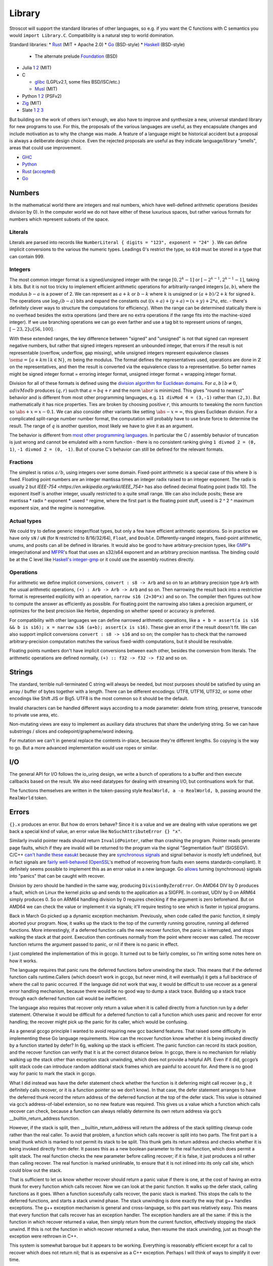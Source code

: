 Library
#######

Stroscot will support the standard libraries of other languages, so e.g. if you want the C functions with C semantics you would ``import Library.C``. Compatibility is a natural step to world domination.

Standard libraries:
* `Rust <https://github.com/rust-lang/rust/tree/master/library>`__ (MIT + Apache 2.0)
* `Go <https://github.com/golang/go/tree/master/src>`__ (BSD-style)
* `Haskell <https://gitlab.haskell.org/ghc/ghc/-/tree/master/libraries>`__ (BSD-style)

  * The alternate prelude `Foundation <https://github.com/haskell-foundation/foundation>`__ (BSD)

* Julia `1 <https://github.com/JuliaLang/julia/tree/master/base>`__ `2 <https://github.com/JuliaLang/julia/tree/master/stdlib>`__ (MIT)
* C

  * `glibc <https://sourceware.org/git/?p=glibc.git;a=tree>`__ (LGPLv2.1, some files BSD/ISC/etc.)
  * `Musl <https://git.musl-libc.org/cgit/musl/tree/>`__ (MIT)

* Python `1 <https://github.com/python/cpython/tree/master/Modules>`__ `2 <https://github.com/python/cpython/tree/master/Lib>`__ (PSFv2)
* `Zig <https://github.com/ziglang/zig/tree/master/lib/std>`__ (MIT)
* Slate `1 <https://github.com/briantrice/slate-language/tree/master/src/core>`__ `2 <https://github.com/briantrice/slate-language/tree/master/src/lib>`__ `3 <https://github.com/briantrice/slate-language/tree/master/src/i18n>`__

But building on the work of others isn't enough, we also have to improve and synthesize a new, universal standard library for new programs to use. For this, the proposals of the various languages are useful, as they encapsulate changes and include motivation as to why the change was made. A feature of a language might be historical accident but a proposal is always a deliberate design choice. Even the rejected proposals are useful as they indicate language/library "smells", areas that could use improvement.

* `GHC <https://github.com/ghc-proposals/ghc-proposals/pulls>`__
* `Python <https://github.com/python/peps>`__
* `Rust <https://github.com/rust-lang/rfcs/pulls>`__ (`accepted <https://rust-lang.github.io/rfcs/>`__)
* `Go <https://github.com/golang/go/labels/Proposal>`__

Numbers
=======

In the mathematical world there are integers and real numbers, which have well-defined arithmetic operations (besides division by 0). In the computer world we do not have either of these luxurious spaces, but rather various formats for numbers which represent subsets of the space.

Literals
--------

Literals are parsed into records like ``NumberLiteral { digits = "123", exponent = "24" }``. We can define implicit conversions to the various the numeric types. Leadings 0's restrict the type, so ``010`` must be stored in a type that can contain 999.

Integers
--------

.. raw:: html

  <div style="display: none">
  \[
  \newcommand{\seq}[1]{{\langle #1 \rangle}}
  \newcommand{\abs}[1]{{\vert #1 \rvert}}
  \newcommand{\sem}[1]{[\![ #1 ]\!]}
  \]
  </div>


The most common integer format is a signed/unsigned integer with the range :math:`[0,2^{k}-1]` or :math:`[-2^{k-1},2^{k-1}-1]`, taking :math:`k` bits. But it is not too tricky to implement efficient arithmetic operations for arbitrarily-ranged integers :math:`[a,b)`, where the modulus :math:`b-a` is a power of 2. We can represent as :math:`a+k` or :math:`b-k` where :math:`k` is unsigned or :math:`(a+b)/2 + k` for signed :math:`k`. The operations use :math:`\log_2 (b-a)` bits and expand the constants out (:math:`(x+a)+(y+a)=(x+y)+2*a`, etc. - there's definitely clever ways to structure the computations for efficiency). When the range can be determined statically there is no overhead besides the extra operations (and there are no extra operations if the range fits into the machine-sized integer). If we use branching operations we can go even farther and use a tag bit to represent unions of ranges, :math:`[-23,2] \cup [56,100]`.

With these extended ranges, the key difference between "signed" and "unsigned" is not that signed can represent negative numbers, but rather that signed integers represent an unbounded integer, that errors if the result is not representable (overflow, underflow, gap missing), while unsigned integers represent equivalence classes :math:`\sem{a} = \{ a + k m \mid k \in \mathbb{N} \}`, :math:`m` being the modulus. The format defines the representatives used, operations are done in :math:`\mathbb{Z}` on the representatives, and then the result is converted via the equivalence class to a representative. So better names might be signed integer format = erroring integer format, unsigned integer format = wrapping integer format.

Division for all of these formats is defined using the `division algorithm for Euclidean domains <https://en.wikipedia.org/wiki/Euclidean_domain>`__. For :math:`a, b \mid b \neq 0`, :math:`a divMod b` produces :math:`(q,r)` such that :math:`a = bq + r` and the norm :math:`\abs{r}` is minimized. This gives "round to nearest" behavior and is different from most other programming languages, e.g. ``11 divMod 4 = (3,-1)`` rather than ``(2,3)``. But mathematically it has nice properties. Ties are broken by choosing positive :math:`r`, this amounts to tweaking the norm function so :math:`\abs{+x} = x - 0.1`. We can also consider other variants like setting :math:`\abs{-x} = \infty`, this gives Euclidean division. For a complicated split-range number number format, the computation will probably have to use brute force to determine the result. The range of :math:`q` is another question, most likely we have to give it as an argument.

The behavior is different from `most other programming languages <https://en.wikipedia.org/wiki/Modulo_operation#In_programming_languages>`__. In particular the C / assembly behavior of truncation is just wrong and cannot be emulated with a norm function - there is no consistent ranking giving ``1 divmod 2 = (0, 1)``, ``-1 divmod 2 = (0, -1)``. But of course C's behavior can still be defined for the relevant formats.

Fractions
---------

The simplest is ratios :math:`a / b`, using integers over some domain. Fixed-point arithmetic is a special case of this where :math:`b` is fixed. Floating point numbers are an integer mantissa times an integer radix raised to an integer exponent. The radix is usually 2 but `IEEE-754 <https://en.wikipedia.org/wiki/IEEE_754>` has also defined decimal floating point (radix 10). The exponent itself is another integer, usually restricted to a quite small range. We can also include posits; these are mantissa * radix ^ exponent * useed ^ regime, where the first part is the floating point stuff, useed is 2 ^ 2 ^ maximum exponent size, and the regime is nonnegative.

Actual types
------------

We could try to define generic integer/float types, but only a few have efficient arithmetic operations. So in practice we have only ``sN`` / ``uN`` (for ``N`` restricted to 8/16/32/64), ``Float``, and ``Double``. Differently-ranged integers, fixed-point arithmetic, unums, and posits can all be defined in libraries. It would also be good to have arbitrary-precision types, like `GMP <https://gmplib.org/>`__'s integer/rational and `MFPR <https://www.mpfr.org/>`__'s float that uses an s32/s64 exponent and an arbitrary precision mantissa. The binding could be at the C level like `Haskell's integer-gmp <https://hackage.haskell.org/package/integer-gmp>`__ or it could use the assembly routines directly.

Operations
----------

For arithmetic we define implicit conversions, ``convert : s8 -> Arb`` and so on to an arbitrary precision type ``Arb`` with the usual arithmetic operations, ``(+) : Arb -> Arb -> Arb`` and so on. Then narrowing the result back into a restrictive format is represented explicitly with an operation, ``narrow s16 (2+30*x)`` and so on. The compiler then figures out how to compute the answer as efficiently as possible. For floating point the narrowing also takes a precision argument, or optimizes for the best precision like Herbie, depending on whether speed or accuracy is preferred.

For compatibility with other languages we can define narrowed arithmetic operations, like ``a + b = assert(a is s16 && b is s16); x = narrow s16 (a+b); assert(x is s16)``. These give an error if the result doesn't fit. We can also support implicit conversions ``convert : s8 -> s16`` and so on; the compiler has to check that the narrowed arbitrary-precision computation matches the various fixed-width computations, but it should be resolvable.

Floating points numbers don't have implicit conversions between each other, besides the conversion from literals. The arithmetic operations are defined normally, ``(+) :: f32 -> f32 -> f32`` and so on.

Strings
=======

The standard, terrible null-terminated C string will always be needed, but most purposes should be satisfied by using an array / buffer of bytes together with a length. There can be different encodings: UTF8, UTF16, UTF32, or some other encodings like Shift JIS or Big5. UTF8 is the most common so it should be the default.

Invalid characters can be handled different ways according to a mode parameter: delete from string, preserve, transcode to private use area, etc.

Non-mutating views are easy to implement as auxiliary data structures that share the underlying string. So we can have substrings / slices and codepoint/grapheme/word indexing.

For mutation we can't in general replace the contents in-place, because they're different lengths. So copying is the way to go. But a more advanced implementation would use ropes or similar.

I/O
===

The general API for I/O follows the io_uring design, we write a bunch of operations to a buffer and then execute callbacks based on the result.
We also need datatypes for dealing with streaming I/O, but continuations work for that.

The functions themselves are written in the token-passing style ``RealWorld, a -o RealWorld, b``, passing around the ``RealWorld`` token.

Errors
======

``{}.x`` produces an error. But how do errors behave? Since it is a value and we are dealing with value operations we get back a special kind of value, an error value like ``NoSuchAttributeError {} "x"``.

Similarly invalid pointer reads should return ``InvalidPointer``, rather than crashing the program. Pointer reads generate page faults, which if they are invalid will be returned to the program via the signal "Segmentation fault" (SIGSEGV). C/C++ `can't handle these easukt <https://stackoverflow.com/questions/2350489/how-to-catch-segmentation-fault-in-linux>`__ because they are `synchronous signals <https://lwn.net/Articles/414618/>`__ and signal behavior is mostly left undefined, but in fact signals are `fairly well-behaved <https://hackaday.com/2018/11/21/creating-black-holes-division-by-zero-in-practice/>`__ (`OpenSSL <https://sources.debian.org/src/openssl/1.1.1k-1/crypto/s390xcap.c/?hl=48#L48>`__'s method of recovering from faults even seems standards-compliant). It definitely seems possible to implement this as an error value in a new language. Go `allows <https://stackoverflow.com/questions/43212593/handling-sigsegv-with-recover>`__ turning (synchronous) signals into "panics" that can be caught with recover.

Division by zero should be handled in the same way, producing ``DivisionByZeroError``. On AMD64 DIV by 0 produces a fault, which on Linux the kernel picks up and sends to the application as a SIGFPE. In contrast, UDIV by 0 on ARM64 simply produces 0. So on ARM64 handling division by 0 requires checking if the argument is zero beforehand. But on AMD64 we can check the value or implement it via signals; it'll require testing to see which is faster in typical programs.



Back in March Go picked up a dynamic exception mechanism. Previously, when code called the panic function, it simply aborted your program. Now, it walks up the stack to the top of the currently running goroutine, running all deferred functions. More interestingly, if a deferred function calls the new recover function, the panic is interrupted, and stops walking the stack at that point. Execution then continues normally from the point where recover was called. The recover function returns the argument passed to panic, or nil if there is no panic in effect.

I just completed the implementation of this in gccgo. It turned out to be fairly complex, so I’m writing some notes here on how it works.

The language requires that panic runs the deferred functions before unwinding the stack. This means that if the deferred function calls runtime.Callers (which doesn’t work in gccgo, but never mind, it will eventually) it gets a full backtrace of where the call to panic occurred. If the language did not work that way, it would be difficult to use recover as a general error handling mechanism, because there would be no good way to dump a stack trace. Building up a stack trace through each deferred function call would be inefficient.

The language also requires that recover only return a value when it is called directly from a function run by a defer statement. Otherwise it would be difficult for a deferred function to call a function which uses panic and recover for error handling; the recover might pick up the panic for its caller, which would be confusing.

As a general gccgo principle I wanted to avoid requiring new gcc backend features. That raised some difficulty in implementing these Go language requirements. How can the recover function know whether it is being invoked directly by a function started by defer? In 6g, walking up the stack is efficient. The panic function can record its stack position, and the recover function can verify that it is at the correct distance below. In gccgo, there is no mechanism for reliably walking up the stack other than exception stack unwinding, which does not provide a helpful API. Even if it did, gccgo’s split stack code can introduce random additional stack frames which are painful to account for. And there is no good way for panic to mark the stack in gccgo.

What I did instead was have the defer statement check whether the function is it deferring might call recover (e.g., it definitely calls recover, or it is a function pointer so we don’t know). In that case, the defer statement arranges to have the deferred thunk record the return address of the deferred function at the top of the defer stack. This value is obtained via gcc’s address-of-label extension, so no new feature was required. This gives us a value which a function which calls recover can check, because a function can always reliably determine its own return address via gcc’s __builtin_return_address function.

However, if the stack is split, then __builtin_return_address will return the address of the stack splitting cleanup code rather than the real caller. To avoid that problem, a function which calls recover is split into two parts. The first part is a small thunk which is marked to not permit its stack to be split. This thunk gets its return address and checks whether it is being invoked directly from defer. It passes this as a new boolean parameter to the real function, which does permit a split stack. The real function checks the new parameter before calling recover; if it is false, it just produces a nil rather than calling recover. The real function is marked uninlinable, to ensure that it is not inlined into its only call site, which could blow out the stack.

That is sufficient to let us know whether recover should return a panic value if there is one, at the cost of having an extra thunk for every function which calls recover. Now we can look at the panic function. It walks up the defer stack, calling functions as it goes. When a function sucessfully calls recover, the panic stack is marked. This stops the calls to the deferred functions, and starts a stack unwind phase. The stack unwinding is done exactly the way that g++ handles exceptions. The g++ exception mechanism is general and cross-language, so this part was relatively easy. This means that every function that calls recover has an exception handler. The exception handlers are all the same: if this is the function in which recover returned a value, then simply return from the current function, effectively stopping the stack unwind. If this is not the function in which recover returned a value, then resume the stack unwinding, just as though the exception were rethrown in C++.

This system is somewhat baroque but it appears to be working. Everything is reasonably efficient except for a call to recover which does not return nil; that is as expensive as a C++ exception. Perhaps I will think of ways to simplify it over time.



Throwing an exception in C++ requires more than unwinding the stack. As the program unwinds, local variable destructors must be executed. Catch clauses must be examined to see if they should catch the exception. Exception specifications must be checked to see if the exception should be redirected to the unexpected handler. Similar issues arise in Go, Java, and even C when using gcc’s cleanup function attribute.

As I described earlier, each CIE in the unwind data may contain a pointer to a personality function, and each FDE may contain a pointer to the LSDA, the Language Specific Data Area. Each language has its own personality function. The LSDA is only used by the personality function, so it could in principle differ for each language. However, at least for gcc, every language uses the same format, since the LSDA is generated by the language-independent middle-end.

The personality function takes five arguments:

    A int version number, currently 1.
    A bitmask of actions.
    An exception class, a 64-bit unsigned integer which is specific to a language.
    A pointer to information about the specific exception being thrown.
    Unwinder state information.

The exception class permits code written in one language to work correctly when an exception is thrown by code written in a different language. The value for g++ is
“GNUCC++\0” (or “GNUCC++\1” for a dependent exception, which is used when rethrowing an exception). The value for Go is “GNUCGO\0\0”. The exception specific information can only be examined if the exception class is recognized.

Unwinding the stack for an exception is done in two phases. In the first phase, the unwinder walks up the stack passing the action _UA_SEARCH_PHASE (which has the value 1) to each personality function that it finds. The personality function should examine the LSDA to see if there is a handler for the exception being thrown. It should return _URC_HANDLER_FOUND (6) if there is or _URC_CONTINUE_UNWIND (8) if there isn’t. The search phase will continue until a handler is found or until the top of the stack is reached. The unwinder will not actually change anything while walking. If the top of the stack is reached the unwinder will simply return, and the calling code will take the appropriate action, which for C++ is to call std::terminate. Because of the two phase unwinding approach, if std::terminate dumps core, a backtrace will show the code which threw the exception.

If a handler is found, the second phase begins. The unwinder walks up the stack passing the action _UA_CLEANUP_PHASE (2) to each personality function. The unwinder will also set _UA_FORCE_UNWIND (8) in the actions bitmask if the personality function may not catch the exception, because the unwinding is happening due to some event like thread cancellation. The unwinder will walk up the stack until it finds the handler—the stack frame for which the personality function returned _URC_HANDLER_FOUND. When it calls that function, the unwinder will pass _UA_HANDLER_FRAME (4) in the actions bitmask. This time, the unwinder will changes things as it goes, removing stack frames.

In order to run destructors, the personality function will call _Unwind_SetIP on the context parameter to set the program counter to point to the cleanup routine, and then return _URC_INSTALL_CONTEXT (7) to tell the unwinder to branch to the current context. The address which starts the cleanup is known as a landing pad. The cleanup should do whatever it needs to do, and then call _Unwind_Resume. The exception information needs to be passed to _Unwind_Resume. The personality routine arranges to pass the exception information to the cleanup by calling _Unwind_SetGR passing __builtin_eh_return_data_regno(0) and the exception information passed to the personality routine. Each target which supports this approach has to dedicate two registers to holding exception information. This is the first one.

The personality function which finds the handler works pretty much the same way. It may also use _Unwind_SetGR to set a value in __builtin_eh_return_data_regno(1) to indicate which exception was found. The exception handler may rethrow the exception via _Unwind_RaiseException or it may simply continue a normal execution path.

At this point we’ve seen everything except how the personality function decides whether it needs to run a cleanup or catch an exception. The personality function makes this decision based on the LSDA. As mentioned above, while the LSDA could be language dependent, in practice it is not. There is a different personality function for each language, but they all do more or less the same thing, omitting aspects which are not relevant for the language (e.g., there is a personality function for C, but it only runs cleanups and does not bother to look for exception handlers).

The LSDA is found in the section .gcc_except_table (the personality function is just a function and lives in the .text section as usual). The personality function gets a pointer to it by calling _Unwind_GetLanguageSpecificData. The LSDA starts with the following fields:

    A 1 byte encoding of the following field (a DW_EH_PE_xxx value).
    If the encoding is not DW_EH_PE_omit, the landing pad base. This is the base from which landing pad offsets are computed. If this is omitted, the base comes from calling _Unwind_GetRegionStart, which returns the beginning of the code described by the current FDE. In practice this field is normally omitted.
    A 1 byte encoding of the entries in the type table (a DW_EH_PE_xxx value).
    If the encoding is not DW_EH_PE_omit, the types table pointer. This is an unsigned LEB128 value, and is the byte offset from this field to the start of the types table used for exception matching.
    A 1 byte encoding of the fields in the call-site table (a DW_EH_PE_xxx value).
    An unsigned LEB128 value holding the length in bytes of the call-site table.

This header is immediately followed by the call-site table. Each entry in the call-site table has four fields. The number of bytes in the header gives the total length. Each entry in the call-site table describes a particular sequence of instructions within the function that the FDE desribes.

    The start of the instructions for the current call site, a byte offset from the landing pad base. This is encoded using the encoding from the header.
    The length of the instructions for the current call site, in bytes. This is encoded using the encoding from the header.
    A pointer to the landing pad for this sequence of instructions, or 0 if there isn’t one. This is a byte offset from the landing pad base. This is encoded using the encoding from the header.
    The action to take, an unsigned LEB128. This is 1 plus a byte offset into the action table. The value zero means that there is no action.

The call-site table is sorted by the start address field. If the personality function finds that there is no entry for the current PC in the call-site table, then there is no exception information. This should not happen in normal operation, and in C++ will lead to a call to std::terminate. If there is an entry in the call-site table, but the landing pad is zero, then there is nothing to do: there are no destructors to run or exceptions to catch. This is a normal case, and the unwinder will simply continue. If the action record is zero, then there are destructors to run but no exceptions to catch. The personality function will arrange to run the destructors as described above, and unwinding will continue.

Otherwise, we have an offset into the action table. Each entry in the action table is a pair of signed LEB128 values. The first number is a type filter. The second number is a byte offset to the next entry in the action table. A byte offset of 0 ends the current set of actions.

A type filter of zero indicates a cleanup, which is the same as an action record of zero in the call-site table. This means that there is a cleanup to be called even if none of the types match.

A positive type filter is an index into the types table. This is a negative index: the value 1 means the entry preceding the types table base, 2 means the entry before that, etc. The size of entries in the types table comes from the encoding in the header, as does the base of the types table. Each entry in the types table is a pointer to a type information structure. If this type information structure matches the type of the exception, then we have found a handler for this exception. The type filter value is a switch value will be passed to the handler in exception register 1. The actual comparison of the type information, and determining the type information from the exception pointer, really is language dependent. In C++ this is a pointer to a std::type_info structure. A NULL pointer in the types table is a catch-all handler.

A negative type filter is a byte offset into the types table of a NULL terminated list of pointers to type information structures. If the type of the current exception does not match any of the entries in the list, then there is an exception specification error. This is treated as an exception handler with a negative switch value.

I think that covers everything about how gcc unwinds the stack and throws exceptions.


If you followed my last post, you will see that in order to unwind the stack you have to find the FDE associated with a given program counter value. There are two steps to this problem. The first one is finding the CIEs and FDEs at all. The second one is, given the set of FDEs, finding the one you need.

The old way this worked was that gcc would create a global constructor which called the function __register_frame_info, passing a pointer to the .eh_frame data and a pointer to the object. The latter pointer would indicate the shared library, and was used to deregister the information after a dlclose. When looking for an FDE, the unwinder would walk through the registered frames, and sort them. Then it would use the sorted list to find the desired FDE.

The old way still works, but these days, at least on GNU/Linux, the sorting is done at link time, which is better than doing it at runtime. Both gold and the GNU linker support an option --eh-frame-hdr which tell them to construct a header for all the .eh_frame sections. This header is placed in a section named .eh_frame_hdr and also in a PT_GNU_EH_FRAME segment. At runtime the unwinder can find all the PT_GNU_EH_FRAME segments by calling dl_iterate_phdr.

The format of the .eh_frame_hdr section is as follows:

    A 1 byte version number, currently 1.
    A 1 byte encoding of the pointer to the exception frames. This is a DW_EH_PE_xxx value. It is normally DW_EH_PE_pcrel | DW_EH_PE_sdata4, meaning a 4 byte relative offset.
    A 1 byte encoding of the count of the number of FDEs in the lookup table. This is a DW_EH_PE_xxx value. It is normally DW_EH_PE_udata4, meaning a 4 byte unsigned count.
    A 1 byte encoding of the entries in the lookup table. This is a DW_EH_PE_xxx value. It is normally DW_EH_PE_datarel | DW_EH_PE_sdata4, meaning a 4 byte offset from the start of the .eh_frame_hdr section. That is the only encoding that gcc’s current unwind library supports.
    A pointer to the contents of the .eh_frame section, encoded as indicated by the second byte in the header. This pointer is only used if the format of the lookup table is not supported or is for some reason omitted..
    The number of FDE pointers in the table, encoded as indicated by the third byte in the header. If there are no FDEs, the encoding can be DW_EH_PE_omit and this number will not be present.
    The lookup table itself, starting at a 4-byte aligned address in memory. Assuming the fourth byte in the header is DW_EH_PE_datarel | DW_EH_PE_sdata4, each entry in the table is 8 bytes long. The first four bytes are an offset to the initial PC value for the FDE. The last four byte are an offset to the FDE data itself. The table is sorted by starting PC.

Since FDEs do not overlap, this table is sufficient for the stack unwinder to quickly find the relevant FDE if there is one.


When gcc generates code that handles exceptions, it produces tables that describe how to unwind the stack. These tables are found in the .eh_frame section. The format of the .eh_frame section is very similar to the format of a DWARF .debug_frame section. Unfortunately, it is not precisely identical. I don’t know of any documentation which describes this format. The following should be read in conjunction with the relevant section of the DWARF standard, available from http://dwarfstd.org.

The .eh_frame section is a sequence of records. Each record is either a CIE (Common Information Entry) or an FDE (Frame Description Entry). In general there is one CIE per object file, and each CIE is associated with a list of FDEs. Each FDE is typically associated with a single function. The CIE and the FDE together describe how to unwind to the caller if the current instruction pointer is in the range covered by the FDE.

There should be exactly one FDE covering each instruction which may be being executed when an exception occurs. By default an exception can only occur during a function call or a throw. When using the -fnon-call-exceptions gcc option, an exception can also occur on most memory references and floating point operations. When using -fasynchronous-unwind-tables, the FDE will cover every instruction, to permit unwinding from a signal handler.

The general format of a CIE or FDE starts as follows:

    Length of record. Read 4 bytes. If they are not 0xffffffff, they are the length of the CIE or FDE record. Otherwise the next 64 bits holds the length, and this is a 64-bit DWARF format. This is like .debug_frame.
    A 4 byte ID. For a CIE this is 0. For an FDE it is the byte offset from this field to the start of the CIE with which this FDE is associated. The byte offset goes to the length record of the CIE. A positive value goes backward; that is, you have to subtract the value of the ID field from the current byte position to get the CIE position. This differs from .debug_frame in that the offset is relative rather than being an offset into the .debug_frame section.

A CIE record continues as follows:

    1 byte CIE version. As of this writing this should be 1 or 3.
    NUL terminated augmentation string. This is a sequence of characters. Very old versions of gcc used the string “eh” here, but I won’t document that. This is described further below.
    Code alignment factor, an unsigned LEB128 (LEB128 is a DWARF encoding for numbers which I won’t describe here). This should always be 1 for .eh_frame.
    Data alignment factor, a signed LEB128. This is a constant factored out of offset instructions, as in .debug_frame.
    The return address register. In CIE version 1 this is a single byte; in CIE version 3 this is an unsigned LEB128. This indicates which column in the frame table represents the return address.

The next fields of the CIE depend on the augmentation string.

    If the augmentation string starts with ‘z’, we now find an unsigned LEB128 which is the length of the augmentation data, rounded up so that the CIE ends on an address boundary. This is used to skip to the end of the augmentation data if an unrecognized augmentation character is seen.
    If the next character in the augmentation string is ‘L’, the next byte in the CIE is the LSDA (Language Specific Data Area) encoding. This is a DW_EH_PE_xxx value (described later). The default is DW_EH_PE_absptr.
    If the next character in the augmentation string is ‘R’, the next byte in the CIE is the FDE encoding. This is a DW_EH_PE_xxx value. The default is DW_EH_PE_absptr.
    The character ‘S’ in the augmentation string means that this CIE represents a stack frame for the invocation of a signal handler. When unwinding the stack, signal stack frames are handled slightly differently: the instruction pointer is assumed to be before the next instruction to execute rather than after it.
    If the next character in the augmentation string is ‘P’, the next byte in the CIE is the personality encoding, a DW_EH_PE_xxx value. This is followed by a pointer to the personality function, encoded using the personality encoding. I’ll describe the personality function some other day.

The remaining bytes are an array of DW_CFA_xxx opcodes which define the initial values for the frame table. This is then followed by DW_CFA_nop padding bytes as required to match the total length of the CIE.

An FDE starts with the length and ID described above, and then continues as follows.

    The starting address to which this FDE applies. This is encoded using the FDE encoding specified by the associated CIE.
    The number of bytes after the start address to which this FDE applies. This is encoded using the FDE encoding.
    If the CIE augmentation string starts with ‘z’, the FDE next has an unsigned LEB128 which is the total size of the FDE augmentation data. This may be used to skip data associated with unrecognized augmentation characters.
    If the CIE does not specify DW_EH_PE_omit as the LSDA encoding, the FDE next has a pointer to the LSDA, encoded as specified by the CIE.

The remaining bytes in the FDE are an array of DW_CFA_xxx opcodes which set values in the frame table for unwinding to the caller.

The DW_EH_PE_xxx encodings describe how to encode values in a CIE or FDE. The basic encoding is as follows:

    DW_EH_PE_absptr = 0x00: An absolute pointer. The size is determined by whether this is a 32-bit or 64-bit address space, and will be 32 or 64 bits.
    DW_EH_PE_omit = 0xff: The value is omitted.
    DW_EH_PE_uleb128 = 0x01: The value is an unsigned LEB128.
    DW_EH_PE_udata2 = 0x02, DW_EH_PE_udata4 = 0x03, DW_EH_PE_udata8 = 0x04: The value is stored as unsigned data with the specified number of bytes.
    DW_EH_PE_signed = 0x08: A signed number. The size is determined by whether this is a 32-bit or 64-bit address space. I don’t think this ever appears in a CIE or FDE in practice.
    DW_EH_PE_sleb128 = 0x09: A signed LEB128. Not used in practice.
    DW_EH_PE_sdata2 = 0x0a, DW_EH_PE_sdata4 = 0x0b, DW_EH_PE_sdata8 = 0x0c: The value is stored as signed data with the specified number of bytes. Not used in practice.

In addition the above basic encodings, there are modifiers.

    DW_EH_PE_pcrel = 0x10: Value is PC relative.
    DW_EH_PE_textrel = 0x20: Value is text relative.
    DW_EH_PE_datarel = 0x30: Value is data relative.
    DW_EH_PE_funcrel = 0x40: Value is relative to start of function.
    DW_EH_PE_aligned = 0x50: Value is aligned: padding bytes are inserted as required to make value be naturally aligned.
    DW_EH_PE_indirect = 0x80: This is actually the address of the real value.

If you follow all that, and also read up on .debug_frame, then you have enough information to unwind the stack at runtime, e.g. to implement glibc’s backtrace function. Later I’ll describe the LSDA and the personality function, which work together to implement exception catching on top of stack unwinding.

Traces
------

Most operations on an error will produce another error, e.g. ``case {}.x of 1 -> ...`` produces ``MissingCaseError (NoSuchAttributeError ...)``. So the error bubbles up until we get something that has a catch-all to handle errors, e.g. the main program handler that prints the error and exits. With fancy formatting the nested errors will look like a stacktrace - but the stack is the stack of future operations, rather than where the program has been.

We can redefine this error value to be something else, e.g. add a definition ``NoSuchAttributeError {} "x" = 3``. Then ``{}.x == 3`` and the error is silenced. Similarly we can do ``case {}.x of NoSuchAttributeError {} "x" -> 3``, or pass the error to a function that does such error-handling.

The errors can also keep track of their continuation, e.g. a ``MissingCaseError`` can store its continuation ``\x -> case x of ...``. These compose up the stack so that we can pass in a value at any point and resume computing.

State
-----

For a stateful function, the ``RealWorld`` token also is replaced with an error value. So no further states can be executed until the error is handled. But the error value itself contains a new ``RealWorld`` token to allow resuming the computation. We can define the standard levels of safety: no-throw is that the normal state will be returned, strong exception safety of a function is the assertion that the state in the error value is no different from the state passed in, and basic safety is that all documented invariants are maintained for the state in the error value. Most operations with basic safety can be made strongly safe by copying all relevant data beforehand, besides actual I/O operations.

try-catch-else-finally: we can handle the try-catch part with continuations and the error-redefining trick, ``case reset (Left (foo {e | isDesiredError e = shift (const e)}) of e | isDesiredError e -> handle e``. We can also use the bubbling: ``case x of e | isError e and isDesiredError (firstError e) -> ...``. For finally we want a state field to extract the token, ``case x of e -> e { state = cleanup (state e) }``. Python also supports an else clause - it is executed if control flows normally off the end of the try clause and is not protected by the catch clauses of the try.

asynchronous exceptions: this instruments every memory allocation and I/O operation to check for calls to ``throwTo ThreadId`` and if so return ``Interrupted``, ``ThreadKilled`` (``PleaseStop``), etc. But every operation is also given a parameter ``Masked`` (for memory and nonblocking I/O operations) or ``Interruptible`` (for blocking I/O operations) that disables this behavior. Then there's the mask function, ``mask io = if Masked then io {unmask = id} else io {Masked = True, unmask io = io {Masked = False} }`` and similarly ``uninterruptibleMask`` which also checks/sets ``Interruptible``.

Concurrency
===========

Concurrency is the ability to execute units of a program in varying orders. Generally this is done for performance, so we want to verify that the order does not affect the output of the program, i.e. there are no race conditions. To this end we need to specify which outputs are equivalent, which can be accomplished by applying a ``deterministic`` predicate to important outputs, and also the allowed/possible execution orders.

An order is usually defined as a linear order. But if we consider from a physics point of view it is more complicated, event separation can be timelike or spacelike. So really we want to use a partial order. Hence an execution produces a directed graph of local states, where :math:`\to` is read "can casually influence". We can annotate the arrows with the information passed, and take the transitive closure to get a poset.

So an execution forms a poset - but often execution is nondeterministic. So in general the possible executions form a set of posets. In the least tractable case this set is arbitrary and the verifier must check all possible orderings. But if we assume that events can be independent, i.e. for specific events a,b reordering ...a b... to ...b a... and vice-versa does not change the behavior or whether the ordering is allowed, then the problem can be reduced to checking a set of posets. The posets are more resistant to state space explosion.

Various synchronization primitives:

* Linux kernel internal operations: `model <https://github.com/torvalds/linux/blob/3d5c70329b910ab583673a33e3a615873c5d4115/tools/memory-model/linux-kernel.def>`__ `atomic x86 operations <https://git.kernel.org/pub/scm/linux/kernel/git/torvalds/linux.git/tree/arch/x86/include/asm/atomic64_64.h>`__ `lock types <https://www.infradead.org/~mchehab/kernel_docs/locking/locktypes.html>`__
* atomic operations
* memory barrier
* spin lock



yes, SA's (and KSA's) are an interesting concept, but i personally think
they are way too much complexity - and history has shows that complexity
never leads to anything good, especially not in OS design.

Eg. SA's, like every M:N concept, must have a userspace component of the
scheduler, which gets very funny when you try to implement all the things
the kernel scheduler has had for years: fairness, SMP balancing, RT
scheduling (!), preemption and more.

Eg. 2.0.2 NGPT's current userspace scheduler is still cooperative - a
single userspace thread burning CPU cycles monopolizes the full context.
Obviously this can be fixed, but it gets nastier and nastier as you add
the features - for no good reason, the same functionality is already
present in the kernel's scheduler, which can generally do much better
scheduling decisions - it has direct and reliable access to various
statistics, it knows exactly how much CPU time has been used up. To give
all this information to the userspace scheduler takes alot of effort. I'm
no wimp when it comes to scheduler complexity, but a coupled kernel/user
scheduling concept scares the shit out of me.

And then i havent mentioned things like upcall costs - what's the point in
upcalling userspace which then has to schedule, instead of doing this
stuff right in the kernel? Scheduler activations concentrate too much on
the 5% of cases that have more userspace<->userspace context switching
than some sort of kernel-provoked context switching. Sure, scheduler
activations can be done, but i cannot see how they can be any better than
'just as fast' as a 1:1 implementation - at a much higher complexity and
robustness cost.

the biggest part of Linux's kernel-space context switching is the cost of
kernel entry - and the cost of kernel entry gets cheaper with every new
generation of CPUs. Basing the whole threading design on the avoidance of
the kernel scheduler is like basing your tent on a glacier, in a hot
summer day.

Plus in an M:N model all the development toolchain suddenly has to
understand the new set of contexts, debuggers, tracers, everything.

Plus there are other issues like security - it's perfectly reasonable in
the 1:1 model for a certain set of server threads to drop all privileges
to do the more dangerous stuff. (while there is no such thing as absolute
security and separation in a threaded app, dropping privileges can avoid
certain classes of exploits.)

generally the whole SA/M:N concept creaks under the huge change that is
introduced by having multiple userspace contexts of execution per a single
kernel-space context of execution. Such detaching of concepts, no matter
which kernel subsystem you look at, causes problems everywhere.

eg. the VM. There's no way you can get an 'upcall' from the VM that you
need to wait for free RAM - most of the related kernel code is simply not
ready and restartable. So VM load can end up blocking kernel contexts
without giving any chance to user contexts to be 'scheduled' by the
userspace scheduler. This happens exactly in the worst moment, when load
increases and stuff starts swapping.

and there are some things that i'm not at all sure can be fixed in any
reasonable way - eg. RT scheduling. [the userspace library would have to
raise/drop the priority of threads in the userspace scheduler, causing an
additional kernel entry/exit, eliminating even the theoretical advantage
it had for pure user<->user context switches.]

plus basic performance issues. If you have a healthy mix of userspace and
kernelspace scheduler activity then you've at least doubled your icache
footprint by having two scheduler - the dcache footprint is higher as
well. A *single* bad cachemiss on a P4 is already almost as expensive as a
kernel entry - and it's not like the growing gap between RAM access
latency and CPU performance will shrink in the future. And we arent even
using SYSENTER/SYSEXIT in the Linux kernel yet, which will shave off
another 40% from the syscall entry (and kernel context switching) cost.

so my current take on threading models is: if you *can* do a really fast
and lightweight kernel based 1:1 threading implementation then you have
won. Anything else is barely more than workarounds for (fixable)
architectural problems. Concentrate your execution abstraction into the
kernel and make it *really* fast and scalable - that will improve
everything else. OTOH any improvement to the userspace thread scheduler
only improves threaded applications - which are still the minority. Sure,
some of the above problems can be helped, but it's not trivial - and some
problems i dont think can be solved at all.

But we'll see, the FreeBSD folks i think are working on KSA's so we'll
know for sure in a couple of years.



The Go language is generally safe, in that errors in your program do not lead to unpredictable crashes (unless you use the facilities in the unsafe package). There is one classic cause of problems, however, which Go does not protect you from: race conditions. A race condition occurs when one goroutine modifies a variable and another reads it or modifies it without any synchronization.

Go makes correct synchronization easy, following the slogan of “do not communicate by sharing memory; instead, share memory by communicating.” Race conditions only occur when sharing memory. However, although correct synchronization is easy, the language does not enforce it. Race conditions are possible and I have seen them in real Go programs.

Is it possible for a language to be safe with regard to race conditions? In a language that supports multiple threads of execution, it’s always going to be possible to construct race conditions by doing things like having multiple threads write to the same offset in the file. Let’s rule out that somewhat exotic variety and concentrate on race conditions which don’t involve external constructs. Let’s also not worry about other threading problems like deadlock or starvation; they are real problems, but they are usually easier to understand and avoid.

Race conditions in memory always involve global variables, in which I include memory which can be accessed via a pointer. When more than one thread can access a global variable, the variable can become a nonlocal side effect: something which can affect program behaviour while changing in a way that is not obvious from reading the program code. When that variable can change without any synchronization, you may have a race condition.

One approach, then, is to prohibit variable modifications. When no variables can be modified, no race conditions are possible. This may sound odd to programmers used to conventional imperative languages like C++, Java, or Go, but this is the approach used by strict functional languages. There are few truly strict functional languages outside of academia, but languages like Haskell approach the goal by clearly delineating the non-strict set of operations. Functional languages generally do not have explicit threading models, but the lack of side effects makes it possible to automatically parallelize them. E.g., when a function is called with two arguments, both arguments can be evaluated in parallel; since there are no global variables, there is no way that the evaluation of one argument can affect the evaluation of the other.

While functional languages have some clear benefits, I think they face a problem of history. They’ve been around for a long time, but they are not widely used. It’s possible that this is merely a matter of education, but I think it’s a more fundamental issue. The real world is full of global state and non-local side effects. I think it’s hard for programmers to adapt to languages which don’t support them. Operations that are conceptually very simple, like sorting a list of numbers, become harder to understand in a functional language. Functional languages will always have adherents and will always have good uses in specific domains, but I think widespread adoption is unlikely. Go is obviously not a functional language.

A somewhat less strict approach for avoiding race conditions is for different threads of execution to not share memory. Without shared memory, all thread communication must use a limited set of communication operations which can avoid races. The Erlang language follows this model. Erlang is a functional language, though somewhat less strict than Haskell. Erlang has an explicit thread model. However, threads do not share memory, and can only communicate via message passing. In effect this enforces Go’s slogan: all sharing must be done by communication. This model also has a nice advantage in that threads can run on the same machine or a different one with no change in the program, but only a change in efficiency.

Go did not adopt this model because of efficiency considerations. Threads communicating in shared memory are far more efficient that threads communicating via message passing. In shared memory you can pass around pointers to large data structures. Without shared memory, large data structures must be sent as a whole. Real implementations of Erlang have a variety of implementation optimizations to reduce the cost of sending large data structures, but that means that programmers have to be aware of the available optimizations when writing programs.

One could argue that correct program behaviour is always more important than efficiency, and that the efficiency advantages of shared memory should be disregarded in the name of correctness. However, that argument does not hold up in the real world, where efficiency does matter. Erlang made the right choice for an environment in which threads can run on different machines and can even move from one machine to another. Go may not be the right choice for that environment. Of course, it is also not the environment in which most programs run.

I don’t know of any other approaches to avoiding race conditions in a programming language, though I’m sure there are some. One possibility would be for the language to maintain a global synchronization state. Each operation on a global variable would then be annotated with the current state. If two operations were done using an incompatible state, meaning operations done by different threads with no explicit synchronization, you would get an error.

If this were done purely dynamically, the result would be similar to Thread Sanitizer or helgrind. With language support, it could be constructed to avoid all race conditions. However, since race conditions would only be detected dynamically, it would mean that your program could still crash occasionally at runtime. This would be much better than the current situation, in which your program can behave unpredictably at runtime. The dynamic information would also provide a lot of the information required to debug the problem.

This approach could also be used statically, but I suspect it would require fairly extensive annotations on functions to indicate their synchronization status. It might be possible to deduce some of that statically using whole program analysis, but in a language like Go with channels I think that would be difficult in practice and impossible in theory (i.e., some programs would provably require annotations, and most programs would in practice require annotations).

So what would the dynamic approach look like? It would basically mean instantiating the Go memory model in each operation, tracking the happens before relationships. For example, give every goroutine a ticker. When a goroutine sends a value on a channel or acquires or releases a lock, increment the ticker. When sending a value on a channel or releasing a lock, attach the current goroutine and its tick. When receiving a value on a channel or acquiring a lock, record a happens-before relationship from the attached goroutine/ticker to the current goroutine/ticker. When modifying any global variable, including any shared memory, annotate the variable with the goroutine and its ticker. When reading any global variable, look at the current annotation, and require that there be a happens-before relationship between that annotation and the executing goroutine.

What’s nice about this approach is that it doesn’t require any change to the language or to your program. What’s not nice is that you have to pay a heavy execution cost, and you only catch all actual race conditions, you don’t catch all possible race conditions. It would be nice if the heavy execution cost could be mitigated by static analysis, but in general I don’t think it can. Escape analysis can prove that some variable reads don’t require checking annotations, but I think that even simple programs will defy such analysis for most reads.

On the other hand, with some caching, perhaps the execution cost would not be prohibitive. Most reads are going to be of values written by the current goroutine. That requires an extra read and comparison for each memory read, which would be bad but perhaps supportable. Since one would presumably want to track individual memory words, memory usage would double. Alternatively, since the Go memory model is written in terms of variables, one could instead have an extra word per variable. Then pointer accesses would require identifying the appropriate variable, even if the pointer were to the middle of the variable.

I doubt this could ever be the default way to run Go, but it would certainly be interesting to try an implementation and find the real performance effects.
